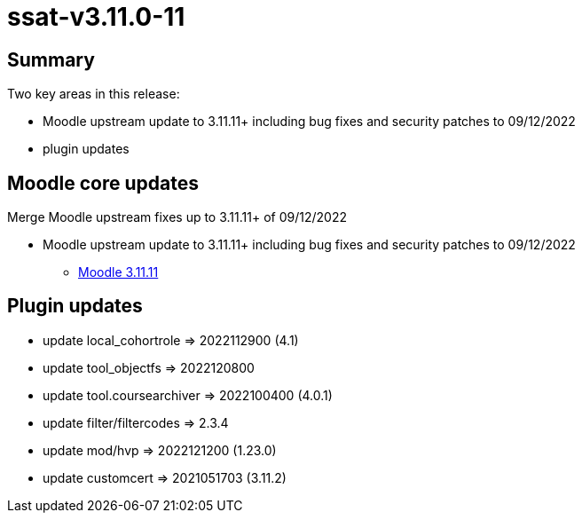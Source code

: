 = ssat-v3.11.0-11

== Summary

Two key areas in this release:

* Moodle upstream update to 3.11.11+ including bug fixes and security patches to 09/12/2022
* plugin updates


== Moodle core updates

Merge Moodle upstream fixes up to 3.11.11+ of 09/12/2022

* Moodle upstream update to 3.11.11+ including bug fixes and security patches to 09/12/2022
** https://moodledev.io/general/releases/3.11/3.11.11[Moodle 3.11.11]

== Plugin updates

* update local_cohortrole => 2022112900 (4.1)
* update tool_objectfs => 2022120800
* update tool.coursearchiver => 2022100400 (4.0.1)
* update filter/filtercodes =>  2.3.4
* update mod/hvp => 2022121200 (1.23.0)
* update customcert => 2021051703 (3.11.2)

